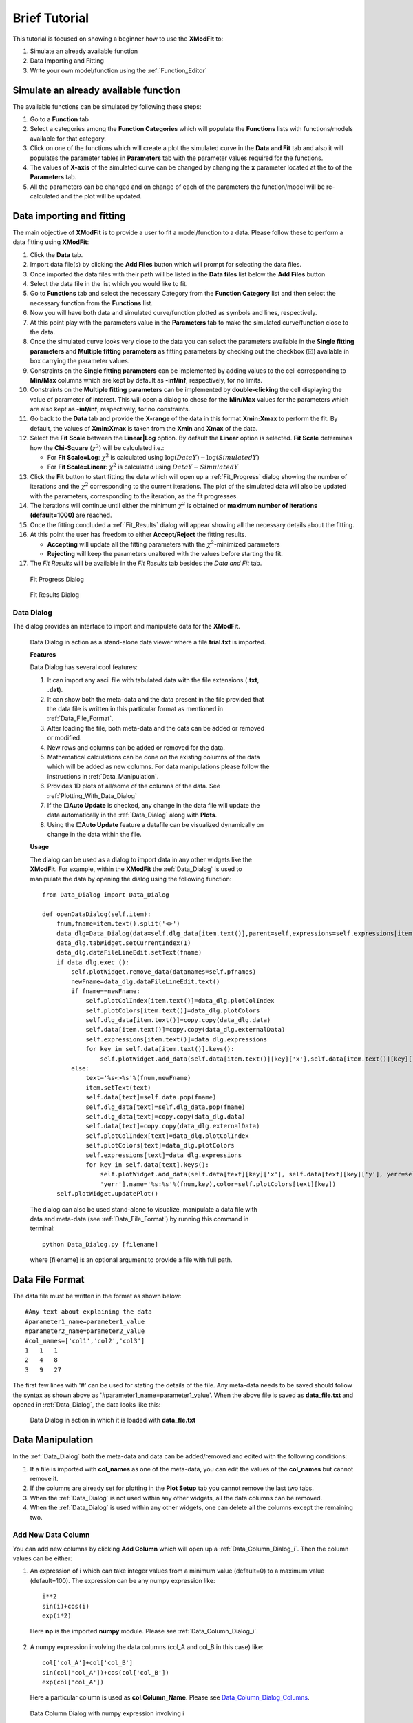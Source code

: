 .. _Brief_Tutorial:

Brief Tutorial
==============
This tutorial is focused on showing a beginner how to use the **XModFit** to:

1. Simulate an already available function
2. Data Importing and Fitting
3. Write your own model/function using the :ref:`Function_Editor`

Simulate an already available function
--------------------------------------
The available functions can be simulated by following these steps:

1. Go to a **Function** tab
2. Select a categories among the **Function Categories** which will populate the **Functions** lists with functions/models available for that category.
3. Click on one of the functions which will create a plot the simulated curve in the **Data and Fit** tab and also it will populates the parameter tables in **Parameters** tab with the parameter values required for the functions.
4. The values of **X-axis** of the simulated curve can be changed by changing the **x** parameter located at the to of the **Parameters** tab.
5. All the parameters can be changed and on change of each of the parameters the function/model will be re-calculated and the plot will be updated.

Data importing and fitting
--------------------------
The main objective of **XModFit** is to provide a user to fit a model/function to a data. Please follow these to perform a data fitting using **XModFit**:

1. Click the **Data** tab.
2. Import data file(s) by clicking the **Add Files** button which will prompt for selecting the data files.
3. Once imported the data files with their path will be listed in the **Data files** list below the **Add Files** button
4. Select the data file in the list which you would like to fit.
5. Go to **Functions** tab and select the necessary Category from the **Function Category** list and then select the necessary function from the **Functions** list.
6. Now you will have both data and simulated curve/function plotted as symbols and lines, respectively.
7. At this point play with the parameters value in the **Parameters** tab to make the simulated curve/function close to the data.
8. Once the simulated curve looks very close to the data you can select the parameters available in the **Single fitting parameters** and **Multiple fitting parameters** as fitting parameters by checking out the checkbox (☑) available in box carrying the parameter values.
9. Constraints on the **Single fitting parameters** can be implemented by adding values to the cell corresponding to **Min/Max** columns which are kept by default as **-inf/inf**, respectively, for no limits.
10. Constraints on the **Multiple fitting parameters** can be implemented by **double-clicking** the cell displaying the value of parameter of interest. This will open a dialog to chose for the **Min/Max** values for the parameters which are also kept as **-inf/inf**, respectively, for no constraints.
11. Go back to the **Data** tab and provide the **X-range** of the data in this format **Xmin:Xmax** to perform the fit. By default, the values of **Xmin:Xmax** is taken from the **Xmin** and **Xmax** of the data.
12. Select the **Fit Scale**  between the **Linear|Log** option. By default the **Linear** option is selected. **Fit Scale** determines how the **Chi-Square** (:math:`\chi^2`) will be calculated i.e.:

    * For **Fit Scale=Log**: :math:`\chi^2` is calculated using :math:`\log{(DataY)}-\log{(SimulatedY)}`
    * For **Fit Scale=Linear**: :math:`\chi^2` is calculated using :math:`DataY-SimulatedY`
13. Click the **Fit** button to start fitting the data which will open up a :ref:`Fit_Progress` dialog showing the number of iterations and the :math:`\chi^2` corresponding to the current iterations. The plot of the simulated data will also be updated with the parameters, corresponding to the iteration, as the fit progresses.
14. The iterations will continue until either the minimum :math:`\chi^2` is obtained or **maximum number of iterations (default=1000)**  are reached.
15. Once the fitting concluded a :ref:`Fit_Results` dialog will appear showing all the necessary details about the fitting.
16. At this point the user has freedom to either **Accept/Reject** the fitting results.

    * **Accepting** will update all the fitting parameters with the :math:`\chi^2`-minimized parameters
    * **Rejecting** will keep the parameters unaltered with the values before starting the fit.
17. The `Fit Results` will be available in the `Fit Results` tab besides the `Data and Fit` tab.

.. _Fit_Progress:

.. figure:: ./Figures/Fit_Progress.png
    :figwidth: 30%

    Fit Progress Dialog

.. _Fit_Results:

.. figure:: ./Figures/Fit_Results.png
    :figwidth: 70%

    Fit Results Dialog

.. _Data_Dialog:

Data Dialog
***********
The dialog provides an interface to import and manipulate data for the **XModFit**.

.. figure:: ./Figures/Data_Dialog.png
    :figwidth: 70%

    Data Dialog in action as a stand-alone data viewer where a file **trial.txt** is imported.

    **Features**

    Data Dialog has several cool features:

    1. It can import any ascii file with tabulated data with the file extensions (**.txt**, **.dat**).
    2. It can show both the meta-data and the data present in the file provided that the data file is written in this particular format as mentioned in :ref:`Data_File_Format`.
    3. After loading the file, both meta-data and the data can be added or removed or modified.
    4. New rows and columns can be added or removed for the data.
    5. Mathematical calculations can be done on the existing columns of the data which will be added as new columns. For data manipulations please follow the instructions in :ref:`Data_Manipulation`.
    6. Provides 1D plots of all/some of the columns of the data. See :ref:`Plotting_With_Data_Dialog`
    7. If the **☐Auto Update** is checked, any change in the data file will update the data automatically in the :ref:`Data_Dialog` along with **Plots**.
    8. Using the **☐Auto Update** feature a datafile can be visualized dynamically on change in the data within the file.

    **Usage**

    The dialog can be used as a dialog to import data in any other widgets like the **XModFit**. For example, within the **XModFit** the :ref:`Data_Dialog` is used to manipulate the data by opening the dialog using the following function::

        from Data_Dialog import Data_Dialog

        def openDataDialog(self,item):
            fnum,fname=item.text().split('<>')
            data_dlg=Data_Dialog(data=self.dlg_data[item.text()],parent=self,expressions=self.expressions[item.text()],plotIndex=self.plotColIndex[item.text()],colors=self.plotColors[item.text()])
            data_dlg.tabWidget.setCurrentIndex(1)
            data_dlg.dataFileLineEdit.setText(fname)
            if data_dlg.exec_():
                self.plotWidget.remove_data(datanames=self.pfnames)
                newFname=data_dlg.dataFileLineEdit.text()
                if fname==newFname:
                    self.plotColIndex[item.text()]=data_dlg.plotColIndex
                    self.plotColors[item.text()]=data_dlg.plotColors
                    self.dlg_data[item.text()]=copy.copy(data_dlg.data)
                    self.data[item.text()]=copy.copy(data_dlg.externalData)
                    self.expressions[item.text()]=data_dlg.expressions
                    for key in self.data[item.text()].keys():
                        self.plotWidget.add_data(self.data[item.text()][key]['x'],self.data[item.text()][key]['y'],yerr=self.data[item.text()][key]['yerr'],name='%s:%s'%(fnum,key),color=self.plotColors[item.text()][key])
                else:
                    text='%s<>%s'%(fnum,newFname)
                    item.setText(text)
                    self.data[text]=self.data.pop(fname)
                    self.dlg_data[text]=self.dlg_data.pop(fname)
                    self.dlg_data[text]=copy.copy(data_dlg.data)
                    self.data[text]=copy.copy(data_dlg.externalData)
                    self.plotColIndex[text]=data_dlg.plotColIndex
                    self.plotColors[text]=data_dlg.plotColors
                    self.expressions[text]=data_dlg.expressions
                    for key in self.data[text].keys():
                        self.plotWidget.add_data(self.data[text][key]['x'], self.data[text][key]['y'], yerr=self.data[text][key][
                        'yerr'],name='%s:%s'%(fnum,key),color=self.plotColors[text][key])
            self.plotWidget.updatePlot()


    The dialog can also be used stand-alone to visualize, manipulate a data file with data and meta-data (see :ref:`Data_File_Format`) by running this command in terminal::

            python Data_Dialog.py [filename]

    where [filename] is an optional argument to provide a file with full path.




.. _Data_File_Format:

Data File Format
----------------
The data file must be written in the format as shown below::

    #Any text about explaining the data
    #parameter1_name=parameter1_value
    #parameter2_name=parameter2_value
    #col_names=['col1','col2','col3']
    1   1   1
    2   4   8
    3   9   27

The first few lines with '#' can be used for stating the details of the file. Any meta-data needs to be saved should
follow the syntax as shown above as '#parameter1_name=parameter1_value'. When the above file is saved as **data_file.txt** and opened in :ref:`Data_Dialog`, the data looks like this:

.. figure:: ./Figures/Data_Dialog_w_Data_File.png
    :figwidth: 70%

    Data Dialog in action in which it is loaded with **data_fle.txt**



.. _Data_Manipulation:

Data Manipulation
-----------------
In the :ref:`Data_Dialog` both the meta-data and data can be added/removed and edited with the following conditions:

1. If a file is imported with **col_names** as one of the meta-data, you can edit the values of the **col_names** but cannot remove it.
2. If the columns are already set for plotting in the **Plot Setup** tab you cannot remove the last two tabs.
3. When the :ref:`Data_Dialog` is not used within any other widgets, all the data columns can be removed.
4. When the :ref:`Data_Dialog` is used within any other widgets, one can delete all the columns except the remaining two.

Add New Data Column
*******************
You can add new columns by clicking **Add Column** which will open up a :ref:`Data_Column_Dialog_i`. Then the column values can be either:

1. An expression of **i** which can take integer values from a minimum value (default=0) to a maximum value (default=100). The expression can be any numpy expression like::

    i**2
    sin(i)+cos(i)
    exp(i*2)

 Here **np** is the imported **numpy** module. Please see :ref:`Data_Column_Dialog_i`.

2. A numpy expression involving the data columns (col_A and col_B in this case) like::

    col['col_A']+col['col_B']
    sin(col['col_A'])+cos(col['col_B'])
    exp(col['col_A'])

 Here a particular column is used as **col.Column_Name**. Please see Data_Column_Dialog_Columns_.

.. _Data_Column_Dialog_i:

.. figure:: ./Figures/Data_Column_Dialog_with_i.png
    :figwidth: 70%

    Data Column Dialog with numpy expression involving i

.. _Data_Column_Dialog_Columns:

.. figure:: ./Figures/Data_Column_Dialog_with_columns.png
    :figwidth: 70%

    Data Column Dialog with numpy expression involving columns

Remove Data Columns
*******************
The columns can be removed by:

1. Selecting the entire column either by:

   * Selecting the first row of the column and select the last row with **SHIFT** button pressed.
   * Clicking the **Left-Mouse-Button** of the mouse over the first row of the column and keeping the **Left-Mouse-Button** pressed drag all the way to the last column.
   * All the columns can be selected by be clicking on a single data cell and press **CTRL-A**

2. Click the **Remove Column** button.

Add New Data Rows
*****************
A new row can be added by selecting a row where you want to add a row and click **Add Row**

Remove Data Rows
****************
Multiple rows can be removed by selecting multiple rows and click **Remove Rows**

Change Data Column Names
************************
The column names of the Data can be changed by changing the meta-data **col_names**.


.. _Plotting_With_Data_Dialog:

Plotting with Data Dialog
-------------------------
Data_Dialog_ can also be used for visualizing (within the Data Dialog) and selecting the data (for other widgets) to create 1D plots with errorbars. In order to plot the data needs to be at least a two column data. Once a two-column data is opened, in order to to visualize/select the data for plotting one needs to do the following:

    1) Click to the **Plot Setup** tab. See :ref:`Data_Dialog_Plot_Setup`.
    2) Click **Add** button which will automatically add a row in the table.
    3) By default the row will be loaded with with *Data_0* as label, first and second column of the data as *X* and *Y* column, respectively.
    4) By default the *Yerr* column is selected as *None*.
    5) The color of the plotting symbol can be selected by clicking the color button. By default the plots will choose different variants of *Red*.
    6) Many rows can be added in this way to visualize the data in :ref:`Data_Dialog` whereas when the :ref:`Data_Dialog` is used within other widgets only one row will be added by default.
    7) The data rows can be removed from the **Plot Setup** by selecting entire row (by clicking the row numbers at the extreme left) and clicking the **Remove** button.
    8) When using the :ref:`Data_Dialog` with any other widget, you cannot add or remove plots set for plotting. Though you can change the columns to plot.
    9) All the columns of the data will be available as drop down menu in each of the cells for selecting them as *X*, *Y*, and *Yerr* columns to plot.
    10) After adding the column, go to **Plots** tab within the :ref:`Data_Dialog` to visualize the data. See :ref:`Data_Dialog_Plot_tab`.
    11) Both the X- and Y-axis labels will be updated with the column names selected in the **Plot Setup**.
    12) In order to switch between the log/linear scales of both the axes check/uncheck the **☐LogX** and **☐LogY** checkboxes.
    13) Line-width and the Symbol sizes can be tweaked by changing the **Line width** and **Point size** options.
    14) By default, the errorbars are not plotted and can be plotted by checking the **☐Errorbar** checkbox, provided that a column is already selected in *Yerr* column of the **Plot Setup**.

.. _Data_Dialog_Plot_Setup:

.. figure:: ./Figures/Data_Dialog_Plot_Setup.png
    :figwidth: 70%

    Plot Setup of the Data Dialog

.. _Data_Dialog_Plot_tab:

.. figure:: ./Figures/Data_Dialog_Plot_tab.png
    :figwidth: 70%

    Plot tab of the Data Dialog

.. _Function_Editor:

Function Editor
***************
The editor provides an interface to write new functions to be included
in the **XModFit**. The editor is enabled with python syntax highlighting.

.. figure:: ./Figures/Function_Editor.png
    :figwidth: 100%

    Function Editor

The editor starts with a template to write new functions. The template looks like this::

    ####Please do not remove lines below####
    from lmfit import Parameters
    import numpy as np
    import sys
    import os
    sys.path.append(os.path.abspath('.'))
    sys.path.append(os.path.abspath('./Functions'))
    sys.path.append(os.path.abspath('./Fortran_rountines'))
    ####Please do not remove lines above####

    ####Import your modules below if needed####



    class FunctionName: #Please put the class name same as the function name
        def __init__(self,x=0,mpar={}):
            """
            Documentation
            x           : independent variable in ter form of a scalar or an array
            """
            if type(x)==list:
                self.x=np.array(x)
            else:
                self.x=x
            self.__mpar__=mpar #If there is any multivalued parameter
            self.choices={} #If there are choices available for any fixed parameters
            self.init_params()

        def init_params(self):
            """
            Define all the fitting parameters like
            self.param.add('sig',value = 0, vary = 0, min = -np.inf, max = np.inf, expr = None, brute_step = None)
            """
            self.params=Parameters()

        def y(self):
            """
            Define the function in terms of x to return some value
            """
            self.output_params={}
            return self.x

A new function is basically as a python **class**. The *class name* determines the name of the function. As per the template there are three essential functions needs to be defined within the **class**:

1. **__init__** function
    . With this function we initialize all the parameters necessary for the class. The function atleast needs a value of an independent parameter **x** which by default takes scaler value **0**. **x** can take a scaler or array of values. **mpar** is a python dictionary to define multiple fitting parameters. The first parameter within **mpar** dictionary should be **list of strings** to provide some information about the nature of other parameters. In order to learn how to use **mpar** please look at the functions like: **MultiSphereAtInterface**, **Parratt**, and **MultiPeaks**.

2. **init_params** function
    . With this function we define among all the parameters (single and multiple) which one will be treated as our fitting parameters.

3. **y** function
    . This function actually returns the actual values of the function to be calculated by the **class**
